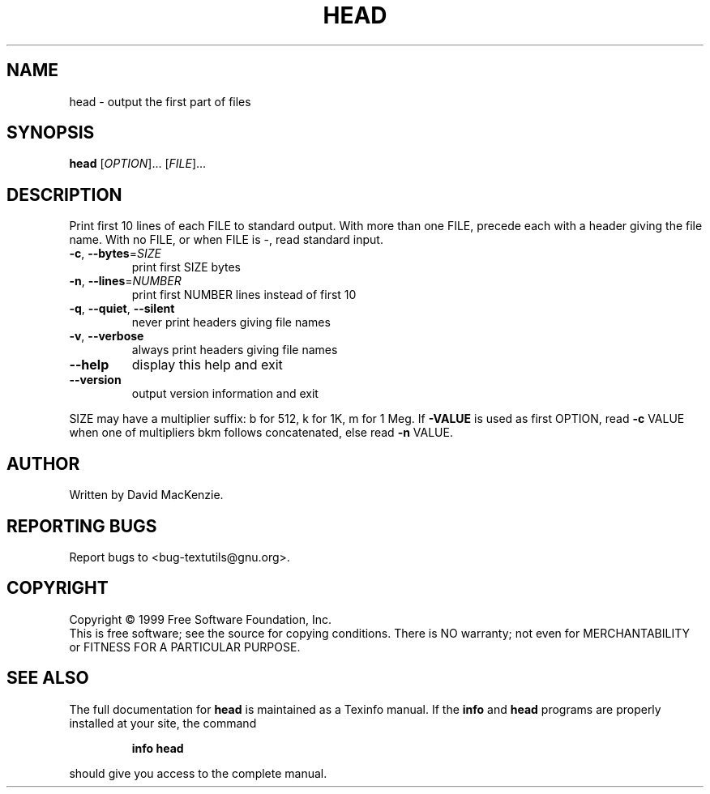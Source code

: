.\" DO NOT MODIFY THIS FILE!  It was generated by help2man 1.24.
.TH HEAD "1" "September 2001" "GNU textutils 2.0" FSF
.SH NAME
head \- output the first part of files
.SH SYNOPSIS
.B head
[\fIOPTION\fR]... [\fIFILE\fR]...
.SH DESCRIPTION
.\" Add any additional description here
.PP
Print first 10 lines of each FILE to standard output.
With more than one FILE, precede each with a header giving the file name.
With no FILE, or when FILE is -, read standard input.
.TP
\fB\-c\fR, \fB\-\-bytes\fR=\fISIZE\fR
print first SIZE bytes
.TP
\fB\-n\fR, \fB\-\-lines\fR=\fINUMBER\fR
print first NUMBER lines instead of first 10
.TP
\fB\-q\fR, \fB\-\-quiet\fR, \fB\-\-silent\fR
never print headers giving file names
.TP
\fB\-v\fR, \fB\-\-verbose\fR
always print headers giving file names
.TP
\fB\-\-help\fR
display this help and exit
.TP
\fB\-\-version\fR
output version information and exit
.PP
SIZE may have a multiplier suffix: b for 512, k for 1K, m for 1 Meg.
If \fB\-VALUE\fR is used as first OPTION, read \fB\-c\fR VALUE when one of
multipliers bkm follows concatenated, else read \fB\-n\fR VALUE.
.SH AUTHOR
Written by David MacKenzie.
.SH "REPORTING BUGS"
Report bugs to <bug-textutils@gnu.org>.
.SH COPYRIGHT
Copyright \(co 1999 Free Software Foundation, Inc.
.br
This is free software; see the source for copying conditions.  There is NO
warranty; not even for MERCHANTABILITY or FITNESS FOR A PARTICULAR PURPOSE.
.SH "SEE ALSO"
The full documentation for
.B head
is maintained as a Texinfo manual.  If the
.B info
and
.B head
programs are properly installed at your site, the command
.IP
.B info head
.PP
should give you access to the complete manual.
